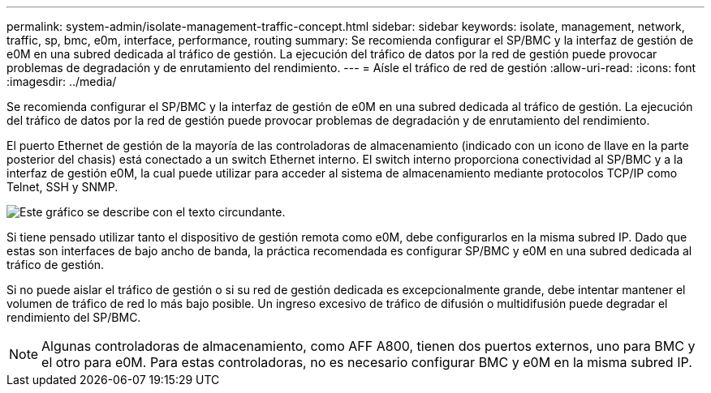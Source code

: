 ---
permalink: system-admin/isolate-management-traffic-concept.html 
sidebar: sidebar 
keywords: isolate, management, network, traffic, sp, bmc, e0m, interface, performance, routing 
summary: Se recomienda configurar el SP/BMC y la interfaz de gestión de e0M en una subred dedicada al tráfico de gestión. La ejecución del tráfico de datos por la red de gestión puede provocar problemas de degradación y de enrutamiento del rendimiento. 
---
= Aísle el tráfico de red de gestión
:allow-uri-read: 
:icons: font
:imagesdir: ../media/


[role="lead"]
Se recomienda configurar el SP/BMC y la interfaz de gestión de e0M en una subred dedicada al tráfico de gestión. La ejecución del tráfico de datos por la red de gestión puede provocar problemas de degradación y de enrutamiento del rendimiento.

El puerto Ethernet de gestión de la mayoría de las controladoras de almacenamiento (indicado con un icono de llave en la parte posterior del chasis) está conectado a un switch Ethernet interno. El switch interno proporciona conectividad al SP/BMC y a la interfaz de gestión e0M, la cual puede utilizar para acceder al sistema de almacenamiento mediante protocolos TCP/IP como Telnet, SSH y SNMP.

image::../media/prnt_en_drw_e0m.png[Este gráfico se describe con el texto circundante.]

Si tiene pensado utilizar tanto el dispositivo de gestión remota como e0M, debe configurarlos en la misma subred IP. Dado que estas son interfaces de bajo ancho de banda, la práctica recomendada es configurar SP/BMC y e0M en una subred dedicada al tráfico de gestión.

Si no puede aislar el tráfico de gestión o si su red de gestión dedicada es excepcionalmente grande, debe intentar mantener el volumen de tráfico de red lo más bajo posible. Un ingreso excesivo de tráfico de difusión o multidifusión puede degradar el rendimiento del SP/BMC.

[NOTE]
====
Algunas controladoras de almacenamiento, como AFF A800, tienen dos puertos externos, uno para BMC y el otro para e0M. Para estas controladoras, no es necesario configurar BMC y e0M en la misma subred IP.

====